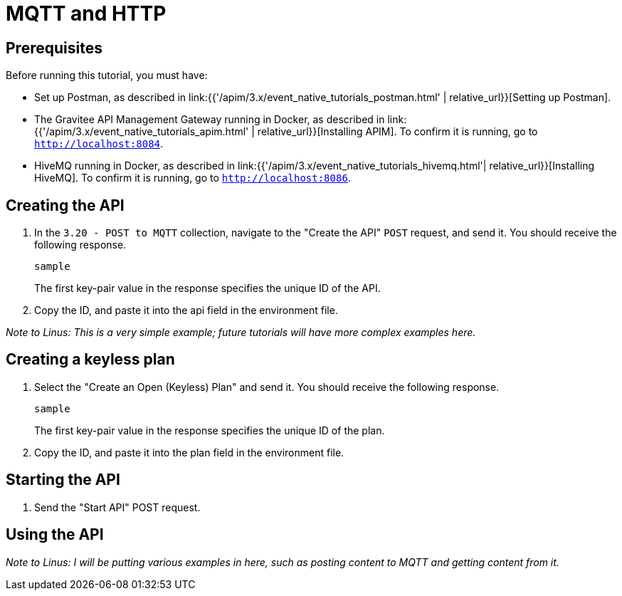 [[event-native-tutorials-mqtt-http]]
= MQTT and HTTP
:page-sidebar: apim_3_x_sidebar
:page-permalink: /apim/3.x/event_native_tutorials_mqtt_http.html
:page-folder: apim/v4-beta
:page-layout: apim3x

== Prerequisites 

Before running this tutorial, you must have:

* Set up Postman, as described in link:{{'/apim/3.x/event_native_tutorials_postman.html' | relative_url}}[Setting up Postman].
* The Gravitee API Management Gateway running in Docker, as described in link:{{'/apim/3.x/event_native_tutorials_apim.html' | relative_url}}[Installing APIM]. To confirm it is running, go to `http://localhost:8084`.
* HiveMQ running in Docker, as described in link:{{'/apim/3.x/event_native_tutorials_hivemq.html'| relative_url}}[Installing HiveMQ]. To confirm it is running, go to `http://localhost:8086`.

== Creating the API

1. In the `3.20 - POST to MQTT` collection, navigate to the "Create the API" `POST` request, and send it. You should receive the following response.
+
[code,json]
----
sample
----
+
The first key-pair value in the response specifies the unique ID of the API.
2. Copy the ID, and paste it into the api field in the environment file. 

_Note to Linus: This is a very simple example; future tutorials will have more complex examples here._

== Creating a keyless plan

1. Select the "Create an Open (Keyless) Plan" and send it. You should receive the following response.
+
[code,json]
----
sample
----
+
The first key-pair value in the response specifies the unique ID of the plan.
2. Copy the ID, and paste it into the plan field in the environment file. 

== Starting the API

1. Send the "Start API" POST request.

== Using the API

_Note to Linus: I will be putting various examples in here, such as posting content to MQTT and getting content from it._